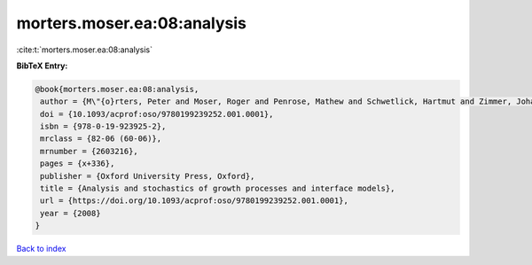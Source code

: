 morters.moser.ea:08:analysis
============================

:cite:t:`morters.moser.ea:08:analysis`

**BibTeX Entry:**

.. code-block:: bibtex

   @book{morters.moser.ea:08:analysis,
    author = {M\"{o}rters, Peter and Moser, Roger and Penrose, Mathew and Schwetlick, Hartmut and Zimmer, Johannes},
    doi = {10.1093/acprof:oso/9780199239252.001.0001},
    isbn = {978-0-19-923925-2},
    mrclass = {82-06 (60-06)},
    mrnumber = {2603216},
    pages = {x+336},
    publisher = {Oxford University Press, Oxford},
    title = {Analysis and stochastics of growth processes and interface models},
    url = {https://doi.org/10.1093/acprof:oso/9780199239252.001.0001},
    year = {2008}
   }

`Back to index <../By-Cite-Keys.rst>`_
